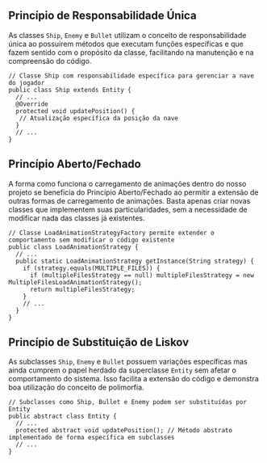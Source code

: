 ** Princípio de Responsabilidade Única
 As classes =Ship=, =Enemy= e =Bullet= utilizam o conceito de responsabilidade única ao possuírem métodos que executam funções específicas e que fazem sentido com o propósito da classe, facilitando na manutenção e na compreensão do código. 
#+BEGIN_EXAMPLE 
 // Classe Ship com responsabilidade específica para gerenciar a nave do jogador
 public class Ship extends Entity {
   // ...
   @Override
   protected void updatePosition() {
    // Atualização específica da posição da nave
   }
   // ...
 }
#+END_EXAMPLE

** Princípio Aberto/Fechado
 A forma como funciona o carregamento de animações dentro do nosso projeto se beneficia do Princípio Aberto/Fechado ao permitir a extensão de outras formas de carregamento de animações. Basta apenas criar novas classes que implementem suas particularidades, sem a necessidade de modificar nada das classes já existentes. 
#+BEGIN_EXAMPLE 
  // Classe LoadAnimationStrategyFactory permite extender o comportamento sem modificar o código existente
  public class LoadAnimationStrategy {
    // ...
    public static LoadAnimationStrategy getInstance(String strategy) {
      if (strategy.equals(MULTIPLE_FILES)) {
        if (multipleFilesStrategy == null) multipleFilesStrategy = new MultipleFilesLoadAnimationStrategy();
        return multipleFilesStrategy;
      }
      // ...
    }
  }
#+END_EXAMPLE

** Princípio de Substituição de Liskov
  As subclasses =Ship=, =Enemy= e =Bullet= possuem variações específicas mas ainda cumprem o papel herdado da superclasse =Entity= sem afetar o comportamento do sistema. Isso facilita a extensão do código e demonstra boa utilização do conceito de polimorfia. 
#+BEGIN_EXAMPLE 
  // Subclasses como Ship, Bullet e Enemy podem ser substituídas por Entity
  public abstract class Entity {
    // ...
    protected abstract void updatePosition(); // Método abstrato implementado de forma específica em subclasses
    // ...
  }
#+END_EXAMPLE